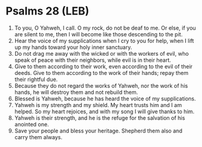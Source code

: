 * Psalms 28 (LEB)
:PROPERTIES:
:ID: LEB/19-PSA028
:END:

1. To you, O Yahweh, I call. O my rock, do not be deaf to me. Or else, if you are silent to me, then I will become like those descending to the pit.
2. Hear the voice of my supplications when I cry to you for help, when I lift up my hands toward your holy inner sanctuary.
3. Do not drag me away with the wicked or with the workers of evil, who speak of peace with their neighbors, while evil is in their heart.
4. Give to them according to their work, even according to the evil of their deeds. Give to them according to the work of their hands; repay them their rightful due.
5. Because they do not regard the works of Yahweh, nor the work of his hands, he will destroy them and not rebuild them.
6. Blessed is Yahweh, because he has heard the voice of my supplications.
7. Yahweh is my strength and my shield. My heart trusts him and I am helped. So my heart rejoices, and with my song I will give thanks to him.
8. Yahweh is their strength, and he is the refuge for the salvation of his anointed one.
9. Save your people and bless your heritage. Shepherd them also and carry them always.
